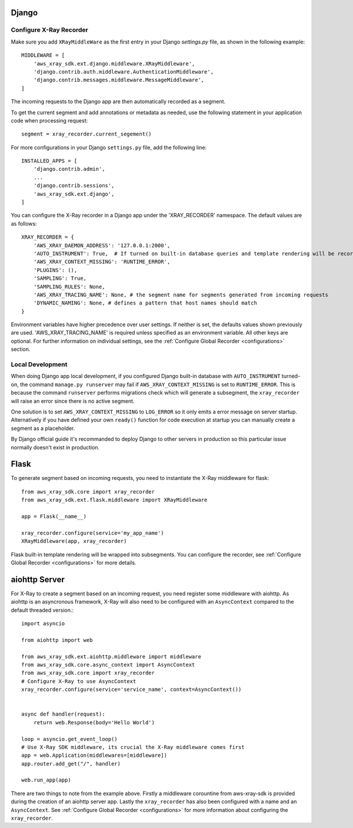 .. _frameworks:

Django
======

Configure X-Ray Recorder
------------------------
Make sure you add ``XRayMiddleWare`` as the first entry in your
Django *settings.py* file, as shown in the following example::

    MIDDLEWARE = [
        'aws_xray_sdk.ext.django.middleware.XRayMiddleware',
        'django.contrib.auth.middleware.AuthenticationMiddleware',
        'django.contrib.messages.middleware.MessageMiddleware',
    ] 

The incoming requests to the Django app are then automatically recorded as
a segment.

To get the current segment and add annotations or metadata as needed,
use the following statement in your application code when processing request::

    segment = xray_recorder.current_segement()

For more configurations in your Django ``settings.py`` file,
add the following line::

    INSTALLED_APPS = [
        'django.contrib.admin',
        ...
        'django.contrib.sessions',
        'aws_xray_sdk.ext.django',
    ]

You can configure the X-Ray recorder in a Django app under the
'XRAY_RECORDER' namespace.
The default values are as follows::

    XRAY_RECORDER = {
        'AWS_XRAY_DAEMON_ADDRESS': '127.0.0.1:2000',
        'AUTO_INSTRUMENT': True,  # If turned on built-in database queries and template rendering will be recorded as subsegments
        'AWS_XRAY_CONTEXT_MISSING': 'RUNTIME_ERROR',
        'PLUGINS': (),
        'SAMPLING': True,
        'SAMPLING_RULES': None,
        'AWS_XRAY_TRACING_NAME': None, # the segment name for segments generated from incoming requests
        'DYNAMIC_NAMING': None, # defines a pattern that host names should match
    }

Environment variables have higher precedence over user settings.
If neither is set, the defaults values shown previously are used.
'AWS_XRAY_TRACING_NAME' is required unless specified as an environment variable.
All other keys are optional.
For further information on individual settings, see the :ref:`Configure Global Recorder <configurations>` section.

Local Development
-----------------
When doing Django app local development, if you configured Django built-in database with ``AUTO_INSTRUMENT`` turned-on,
the command ``manage.py runserver`` may fail if ``AWS_XRAY_CONTEXT_MISSING`` is set to ``RUNTIME_ERROR``. This is because
the command ``runserver`` performs migrations check which will generate a subsegment,
the ``xray_recorder`` will raise an error since there is no active segment. 

One solution is to set ``AWS_XRAY_CONTEXT_MISSING`` to ``LOG_ERROR`` so it only emits a error message on server startup. 
Alternatively if you have defined your own ``ready()`` function for code execution at startup you can manually create a segment
as a placeholder.

By Django official guide it's recommanded to deploy Django to other servers in production so this particular issue normally
doesn't exist in production.

Flask
=====

To generate segment based on incoming requests, you need to instantiate the X-Ray middleware for flask::

    from aws_xray_sdk.core import xray_recorder
    from aws_xray_sdk.ext.flask.middleware import XRayMiddleware

    app = Flask(__name__)

    xray_recorder.configure(service='my_app_name')
    XRayMiddleware(app, xray_recorder)

Flask built-in template rendering will be wrapped into subsegments.
You can configure the recorder, see :ref:`Configure Global Recorder <configurations>` for more details.

aiohttp Server
==============

For X-Ray to create a segment based on an incoming request, you need register some middleware with aiohttp. As aiohttp
is an asyncronous framework, X-Ray will also need to be configured with an ``AsyncContext`` compared to the default threaded
version.::

    import asyncio

    from aiohttp import web

    from aws_xray_sdk.ext.aiohttp.middleware import middleware
    from aws_xray_sdk.core.async_context import AsyncContext
    from aws_xray_sdk.core import xray_recorder
    # Configure X-Ray to use AsyncContext
    xray_recorder.configure(service='service_name', context=AsyncContext())


    async def handler(request):
        return web.Response(body='Hello World')

    loop = asyncio.get_event_loop()
    # Use X-Ray SDK middleware, its crucial the X-Ray middleware comes first
    app = web.Application(middlewares=[middleware])
    app.router.add_get("/", handler)

    web.run_app(app)

There are two things to note from the example above. Firstly a middleware corountine from aws-xray-sdk is provided during the creation
of an aiohttp server app. Lastly the ``xray_recorder`` has also been configured with a name and an ``AsyncContext``. See
:ref:`Configure Global Recorder <configurations>` for more information about configuring the ``xray_recorder``.

